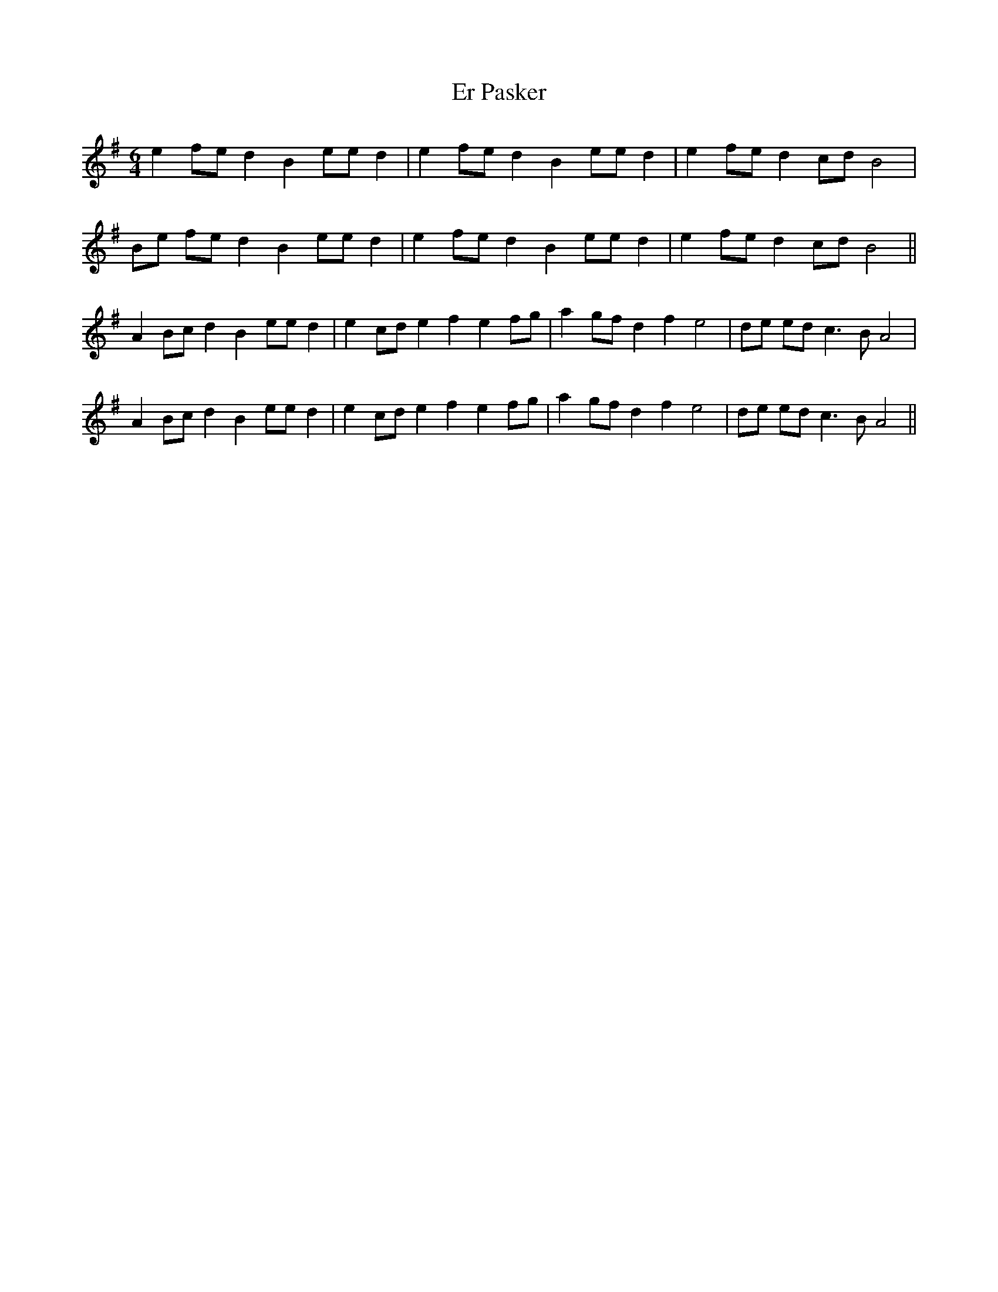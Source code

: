 X: 12017
T: Er Pasker
R: mazurka
M: 3/4
K: Adorian
M:6/4
e2 fe d2 B2 ee d2|e2 fe d2 B2 ee d2|e2 fe d2 cd B4|
Be fe d2 B2 ee d2|e2 fe d2 B2 ee d2|e2 fe d2 cd B4||
A2 Bc d2 B2 ee d2|e2 cd e2 f2 e2 fg|a2 gf d2 f2 e4|de ed c3 B A4|
A2 Bc d2 B2 ee d2|e2 cd e2 f2 e2 fg|a2 gf d2 f2 e4|de ed c3 B A4||

